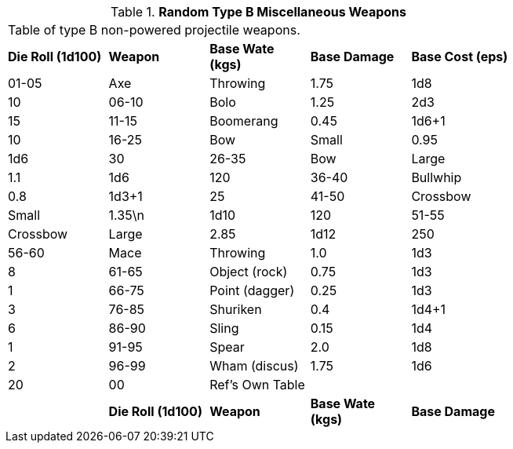 // Table 49.3 Random Type B Miscellaneous Weapons
.*Random Type B Miscellaneous Weapons*
[width="75%",cols="5*^",frame="all", stripes="even"]
|===
5+<|Table of type B non-powered projectile weapons.
s|Die Roll (1d100)
s|Weapon
s|Base Wate (kgs)
s|Base Damage
s|Base Cost (eps)

|01-05
|Axe

| Throwing
|1.75
|1d8
|10

|06-10
|Bolo
|1.25
|2d3
|15

|11-15
|Boomerang
|0.45
|1d6+1
|10

|16-25
|Bow

| Small
|0.95
|1d6
|30

|26-35
|Bow

| Large
|1.1
|1d6
|120

|36-40
|Bullwhip
|0.8
|1d3+1
|25

|41-50
|Crossbow

| Small
|1.35\n
|1d10
|120

|51-55
|Crossbow

| Large
|2.85
|1d12
|250

|56-60
|Mace

| Throwing
|1.0
|1d3
|8

|61-65
|Object (rock)
|0.75
|1d3
|1

|66-75
|Point (dagger)
|0.25
|1d3
|3

|76-85
|Shuriken
|0.4
|1d4+1
|6

|86-90
|Sling
|0.15
|1d4
|1

|91-95
|Spear
|2.0
|1d8
|2

|96-99
|Wham (discus)
|1.75
|1d6
|20

|00
|Ref's Own Table
|
|
|

s|Die Roll (1d100)
s|Weapon
s|Base Wate (kgs)
s|Base Damage
s|Base Cost (eps)


|===
